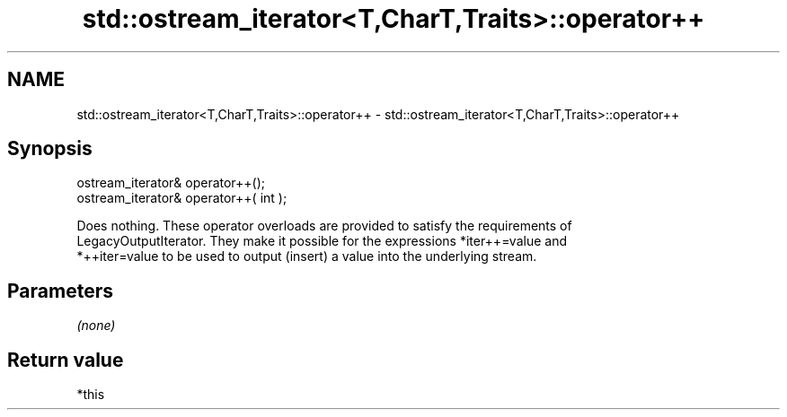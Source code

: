 .TH std::ostream_iterator<T,CharT,Traits>::operator++ 3 "2019.08.27" "http://cppreference.com" "C++ Standard Libary"
.SH NAME
std::ostream_iterator<T,CharT,Traits>::operator++ \- std::ostream_iterator<T,CharT,Traits>::operator++

.SH Synopsis
   ostream_iterator& operator++();
   ostream_iterator& operator++( int );

   Does nothing. These operator overloads are provided to satisfy the requirements of
   LegacyOutputIterator. They make it possible for the expressions *iter++=value and
   *++iter=value to be used to output (insert) a value into the underlying stream.

.SH Parameters

   \fI(none)\fP

.SH Return value

   *this

